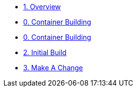 * xref:00-overview.adoc[1. Overview]
* xref:01(A)-container-building.adoc[0. Container Building]
* xref:01(B)-container-building.adoc[0. Container Building]
* xref:02-initial-build.adoc[2. Initial Build]
* xref:03-make-a-change.adoc[3. Make A Change]
